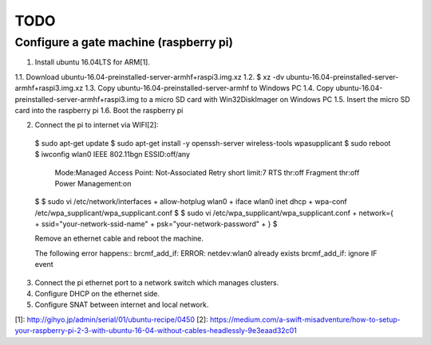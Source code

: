 TODO
====

Configure a gate machine (raspberry pi)
---------------------------------------

1. Install ubuntu 16.04LTS for ARM[1].

1.1. Download ubuntu-16.04-preinstalled-server-armhf+raspi3.img.xz
1.2. $ xz -dv ubuntu-16.04-preinstalled-server-armhf+raspi3.img.xz
1.3. Copy ubuntu-16.04-preinstalled-server-armhf to Windows PC
1.4. Copy ubuntu-16.04-preinstalled-server-armhf+raspi3.img to a micro SD card with Win32DiskImager on Windows PC
1.5. Insert the micro SD card into the raspberry pi
1.6. Boot the raspberry pi

2. Connect the pi to internet via WIFI[2]::

 $ sudo apt-get update
 $ sudo apt-get install -y openssh-server wireless-tools wpasupplicant
 $ sudo reboot
 $ iwconfig
 wlan0     IEEE 802.11bgn  ESSID:off/any
           Mode:Managed  Access Point: Not-Associated
           Retry short limit:7   RTS thr:off   Fragment thr:off
           Power Management:on
 $
 $ sudo vi /etc/network/interfaces
 + allow-hotplug wlan0
 + iface wlan0 inet dhcp
 + wpa-conf /etc/wpa_supplicant/wpa_supplicant.conf
 $
 $ sudo vi /etc/wpa_supplicant/wpa_supplicant.conf
 + network={
 +     ssid="your-network-ssid-name"
 +     psk="your-network-password"
 + }
 $

 Remove an ethernet cable and reboot the machine.

 The following error happens::
 brcmf_add_if: ERROR: netdev:wlan0 already exists
 brcmf_add_if: ignore IF event

3. Connect the pi ethernet port to a network switch which manages clusters.
4. Configure DHCP on the ethernet side.
5. Configure SNAT between internet and local network.


[1]: http://gihyo.jp/admin/serial/01/ubuntu-recipe/0450
[2]: https://medium.com/a-swift-misadventure/how-to-setup-your-raspberry-pi-2-3-with-ubuntu-16-04-without-cables-headlessly-9e3eaad32c01


